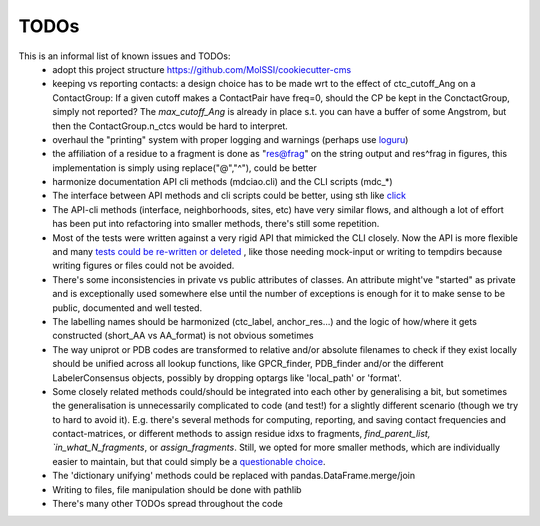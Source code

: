 .. _TODOs:

TODOs
=====

This is an informal list of known issues and TODOs:
 * adopt this project structure https://github.com/MolSSI/cookiecutter-cms
 * keeping vs reporting contacts: a design choice has to be made wrt to the effect of ctc_cutoff_Ang on a ContactGroup:
   If a given cutoff makes a ContactPair have freq=0, should the CP be kept in the ConctactGroup, simply not reported? The `max_cutoff_Ang` is already in place s.t. you can have a buffer of some Angstrom, but then the ContactGroup.n_ctcs would be hard to interpret.
 * overhaul the "printing" system with proper logging and warnings (perhaps use `loguru <https://github.com/Delgan/loguru>`_)
 * the affiliation of a residue to a fragment is done as "res@frag" on the string output and res^frag in figures, this implementation is simply using replace("@","^"), could be better
 * harmonize documentation API cli methods (mdciao.cli) and the CLI scripts (mdc_*)
 * The interface between API methods and cli scripts could be better, using sth like `click <https://click.palletsprojects.com/en/7.x/>`_
 * The API-cli methods (interface, neighborhoods, sites, etc) have very similar flows, and although a lot of effort has been put into refactoring into smaller methods, there's still some repetition.
 * Most of the tests were written against a very rigid API that mimicked the CLI closely. Now the API is more flexible
   and many `tests could be re-written or deleted <https://en.wikipedia.org/wiki/Technical_debt>`_ , like those needing
   mock-input or writing to tempdirs because writing figures or files could not be avoided.
 * There's some inconsistencies in private vs public attributes of classes. An attribute might've "started" as private and is exceptionally used somewhere else until the number of exceptions is enough for it to make sense to be public, documented and well tested.
 * The labelling names should be harmonized (ctc_label, anchor_res...) and the logic of how/where it gets constructed (short_AA vs AA_format) is not obvious sometimes
 * The way uniprot or PDB codes are transformed to relative and/or absolute filenames to check if they exist locally should be unified across all lookup functions, like GPCR_finder, PDB_finder and/or the different LabelerConsensus objects, possibly by dropping optargs like 'local_path' or 'format'.
 * Some closely related methods could/should be integrated into each other by generalising a bit, but sometimes the generalisation is unnecessarily complicated to code (and test!) for a slightly different scenario (though we try to hard to avoid it). E.g. there's several methods for computing, reporting, and saving contact frequencies and contact-matrices, or different methods to assign residue idxs to fragments, `find_parent_list, `in_what_N_fragments`, or `assign_fragments`. Still, we opted for more smaller methods, which are individually easier to maintain, but that could simply be a `questionable choice <https://en.wikipedia.org/wiki/Technical_debt>`_.
 * The 'dictionary unifying' methods could be replaced with pandas.DataFrame.merge/join
 * Writing to files, file manipulation should be done with pathlib
 * There's many other TODOs spread throughout the code